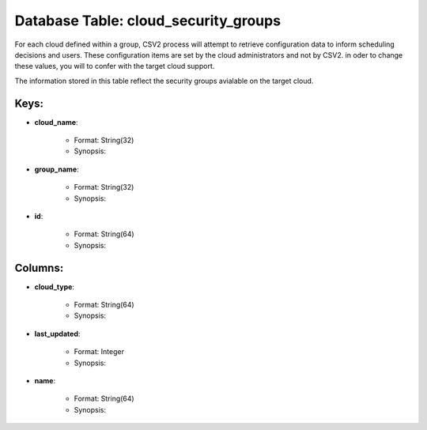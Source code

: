 .. File generated by /hepuser/crlb/Git/cloudscheduler/utilities/schema_doc - DO NOT EDIT
..
.. To modify the contents of this file:
..   1. edit the template file ".../cloudscheduler/docs/schema_doc/tables/cloud_security_groups.rst"
..   2. run the utility ".../cloudscheduler/utilities/schema_doc"
..

Database Table: cloud_security_groups
=====================================

For each cloud defined within a group, CSV2 process will attempt to
retrieve configuration data to inform scheduling decisions and users. These configuration items
are set by the cloud administrators and not by CSV2. in oder
to change these values, you will to confer with the target cloud
support.

The information stored in this table reflect the security groups avialable on
the target cloud.


Keys:
^^^^^^^^

* **cloud_name**:

   * Format: String(32)
   * Synopsis:

* **group_name**:

   * Format: String(32)
   * Synopsis:

* **id**:

   * Format: String(64)
   * Synopsis:


Columns:
^^^^^^^^

* **cloud_type**:

   * Format: String(64)
   * Synopsis:

* **last_updated**:

   * Format: Integer
   * Synopsis:

* **name**:

   * Format: String(64)
   * Synopsis:

